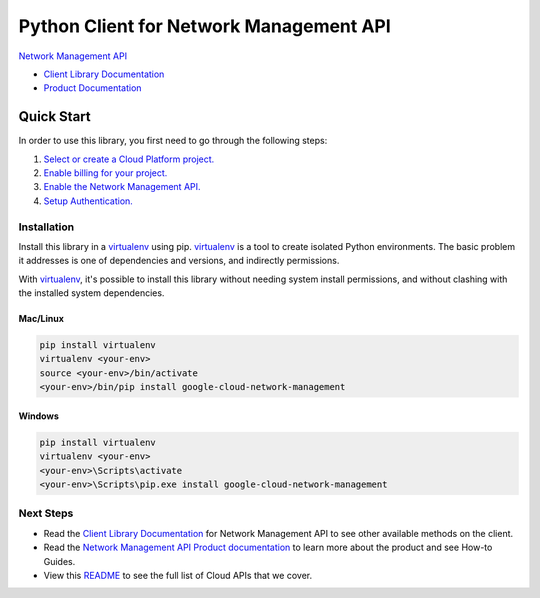 Python Client for Network Management API
========================================

|ga| |pypi| |versions|

`Network Management API`_

- `Client Library Documentation`_
- `Product Documentation`_

.. |ga| image:: https://img.shields.io/badge/support-ga-gold.svg
   :target: https://github.com/googleapis/google-cloud-python/blob/master/README.rst#ga-support
.. |pypi| image:: https://img.shields.io/pypi/v/google-cloud-network-management.svg
   :target: https://pypi.org/project/google-cloud-network-management/
.. |versions| image:: https://img.shields.io/pypi/pyversions/google-cloud-network-management.svg
   :target: https://pypi.org/project/google-cloud-network-management/
.. _Network Management API: https://cloud.google.com/network-intelligence-center/docs/connectivity-tests/reference/networkmanagement/rest
.. _Client Library Documentation: https://googleapis.dev/python/networkmanagement/latest
.. _Product Documentation:  https://cloud.google.com/network-intelligence-center/docs/connectivity-tests/reference/networkmanagement/rest

Quick Start
-----------

In order to use this library, you first need to go through the following steps:

1. `Select or create a Cloud Platform project.`_
2. `Enable billing for your project.`_
3. `Enable the Network Management API.`_
4. `Setup Authentication.`_

.. _Select or create a Cloud Platform project.: https://console.cloud.google.com/project
.. _Enable billing for your project.: https://cloud.google.com/billing/docs/how-to/modify-project#enable_billing_for_a_project
.. _Enable the Network Management API.:  https://cloud.google.com/network-intelligence-center/docs/connectivity-tests/reference/enable-api
.. _Setup Authentication.: https://googleapis.dev/python/google-api-core/latest/auth.html

Installation
~~~~~~~~~~~~

Install this library in a `virtualenv`_ using pip. `virtualenv`_ is a tool to
create isolated Python environments. The basic problem it addresses is one of
dependencies and versions, and indirectly permissions.

With `virtualenv`_, it's possible to install this library without needing system
install permissions, and without clashing with the installed system
dependencies.

.. _`virtualenv`: https://virtualenv.pypa.io/en/latest/


Mac/Linux
^^^^^^^^^

.. code-block:: console

    pip install virtualenv
    virtualenv <your-env>
    source <your-env>/bin/activate
    <your-env>/bin/pip install google-cloud-network-management


Windows
^^^^^^^

.. code-block:: console

    pip install virtualenv
    virtualenv <your-env>
    <your-env>\Scripts\activate
    <your-env>\Scripts\pip.exe install google-cloud-network-management

Next Steps
~~~~~~~~~~

-  Read the `Client Library Documentation`_ for Network Management API
   to see other available methods on the client.
-  Read the `Network Management API Product documentation`_ to learn
   more about the product and see How-to Guides.
-  View this `README`_ to see the full list of Cloud
   APIs that we cover.

.. _Network Management API Product documentation:  https://cloud.google.com/network-intelligence-center/docs/connectivity-tests/reference/networkmanagement/rest
.. _README: https://github.com/googleapis/google-cloud-python/blob/master/README.rst